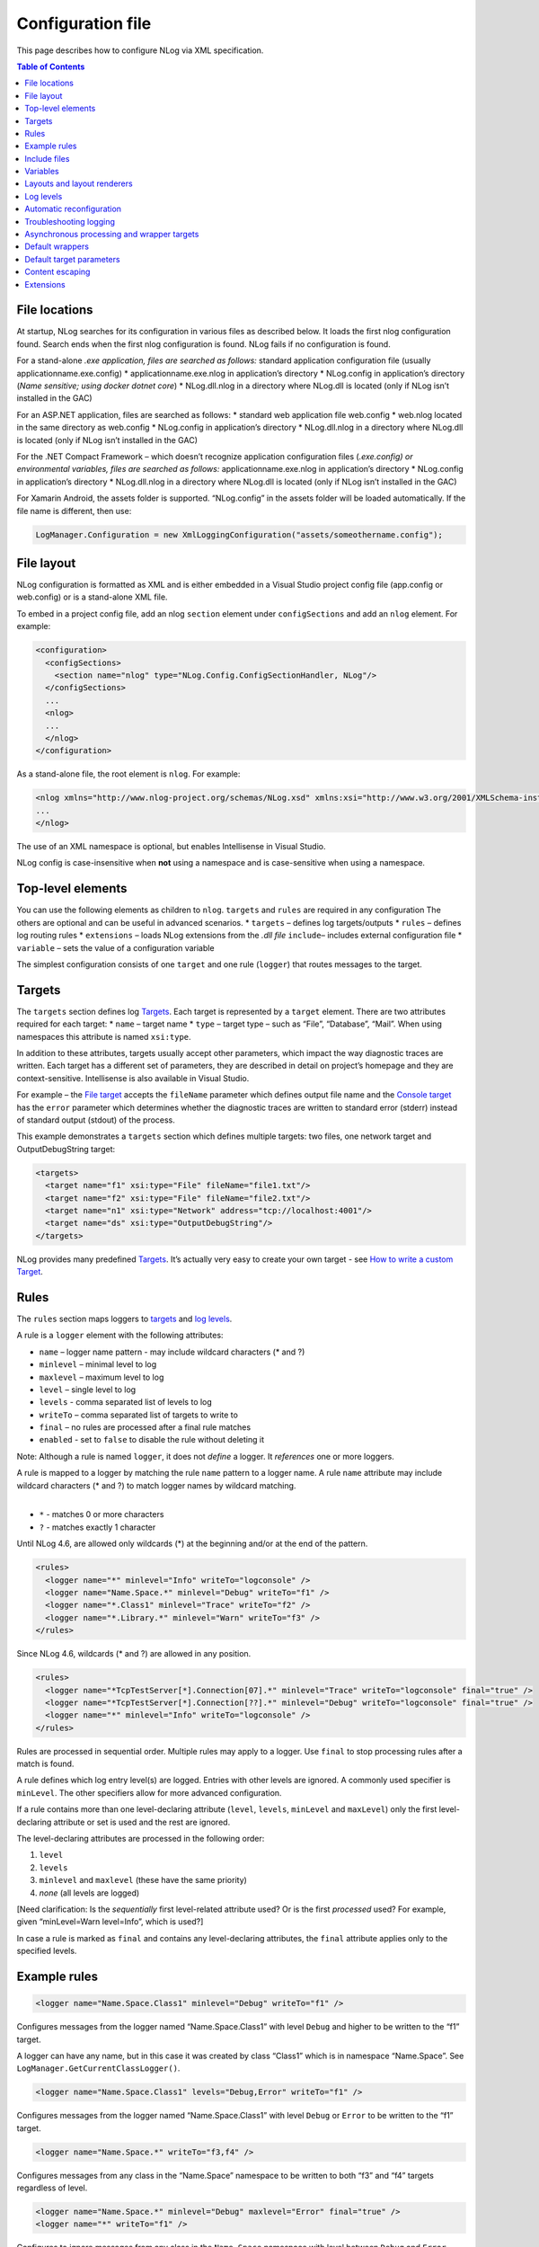 
Configuration file
==================

This page describes how to configure NLog via XML specification.


.. contents:: Table of Contents

File locations
--------------

At startup, NLog searches for its configuration in various files as
described below. It loads the first nlog configuration found. Search
ends when the first nlog configuration is found. NLog fails if no
configuration is found.

For a stand-alone *.exe application, files are searched as follows:*
standard application configuration file (usually
applicationname.exe.config)
* applicationname.exe.nlog in application’s
directory
* NLog.config in application’s directory (*Name sensitive;
using docker dotnet core*)
* NLog.dll.nlog in a directory where
NLog.dll is located (only if NLog isn’t installed in the GAC)

For an ASP.NET application, files are searched as follows:
* standard
web application file web.config
* web.nlog located in the same
directory as web.config
* NLog.config in application’s directory
*
NLog.dll.nlog in a directory where NLog.dll is located (only if NLog
isn’t installed in the GAC)

For the .NET Compact Framework – which doesn’t recognize application
configuration files (*.exe.config) or environmental variables, files are
searched as follows:* applicationname.exe.nlog in application’s
directory
* NLog.config in application’s directory
* NLog.dll.nlog in
a directory where NLog.dll is located (only if NLog isn’t installed in
the GAC)

For Xamarin Android, the assets folder is supported. “NLog.config” in
the assets folder will be loaded automatically. If the file name is
different, then use:

.. code:: c#

   LogManager.Configuration = new XmlLoggingConfiguration("assets/someothername.config");

File layout
-----------

NLog configuration is formatted as XML and is either embedded in a
Visual Studio project config file (app.config or web.config) or is a
stand-alone XML file.

To embed in a project config file, add an nlog ``section`` element under
``configSections`` and add an ``nlog`` element. For example:

.. code:: xml

   <configuration>
     <configSections>
       <section name="nlog" type="NLog.Config.ConfigSectionHandler, NLog"/>
     </configSections>
     ...
     <nlog>
     ...
     </nlog>
   </configuration>

As a stand-alone file, the root element is ``nlog``. For example:

.. code:: xml

   <nlog xmlns="http://www.nlog-project.org/schemas/NLog.xsd" xmlns:xsi="http://www.w3.org/2001/XMLSchema-instance">
   ...
   </nlog>

The use of an XML namespace is optional, but enables Intellisense in
Visual Studio.

NLog config is case-insensitive when **not** using a namespace and is
case-sensitive when using a namespace.

Top-level elements
------------------

You can use the following elements as children to ``nlog``. ``targets``
and ``rules`` are required in any configuration The others are optional
and can be useful in advanced scenarios.
* ``targets`` – defines log
targets/outputs
* ``rules`` – defines log routing rules
*
``extensions`` – loads NLog extensions from the *.dll file* ``include``–
includes external configuration file
* ``variable`` – sets the value of
a configuration variable

The simplest configuration consists of one ``target`` and one rule
(``logger``) that routes messages to the target.

Targets
-------

The ``targets`` section defines log `Targets <Targets>`__. Each target
is represented by a ``target`` element. There are two attributes
required for each target:
* ``name`` – target name
* ``type`` – target
type – such as “File”, “Database”, “Mail”. When using namespaces this
attribute is named ``xsi:type``.

In addition to these attributes, targets usually accept other
parameters, which impact the way diagnostic traces are written. Each
target has a different set of parameters, they are described in detail
on project’s homepage and they are context-sensitive. Intellisense is
also available in Visual Studio.

For example – the `File target <File-target>`__ accepts the ``fileName``
parameter which defines output file name and the `Console
target <Console-target>`__ has the ``error`` parameter which determines
whether the diagnostic traces are written to standard error (stderr)
instead of standard output (stdout) of the process.

This example demonstrates a ``targets`` section which defines multiple
targets: two files, one network target and OutputDebugString target:

.. code:: xml

   <targets>
     <target name="f1" xsi:type="File" fileName="file1.txt"/>
     <target name="f2" xsi:type="File" fileName="file2.txt"/>  
     <target name="n1" xsi:type="Network" address="tcp://localhost:4001"/>
     <target name="ds" xsi:type="OutputDebugString"/>
   </targets>

NLog provides many predefined `Targets <Targets>`__. It’s actually very
easy to create your own target - see `How to write a custom
Target <How-to-write-a-custom-target>`__.

Rules
-----

The ``rules`` section maps loggers to `targets <#targets>`__ and `log
levels <#log-levels>`__.

A rule is a ``logger`` element with the following attributes:

-  ``name`` – logger name pattern - may include wildcard characters (\*
   and ?)
-  ``minlevel`` – minimal level to log
-  ``maxlevel`` – maximum level to log
-  ``level`` – single level to log
-  ``levels`` - comma separated list of levels to log
-  ``writeTo`` – comma separated list of targets to write to
-  ``final`` – no rules are processed after a final rule matches
-  ``enabled`` - set to ``false`` to disable the rule without deleting
   it

Note: Although a rule is named ``logger``, it does not *define* a
logger. It *references* one or more loggers.

| A rule is mapped to a logger by matching the rule ``name`` pattern to
  a logger name. A rule ``name`` attribute may include wildcard
  characters (\* and ?) to match logger names by wildcard matching.
|
* ``*`` - matches 0 or more characters
* ``?`` - matches exactly 1
  character

Until NLog 4.6, are allowed only wildcards (*) at the beginning and/or
at the end of the pattern.

.. code:: xml

   <rules>
     <logger name="*" minlevel="Info" writeTo="logconsole" />
     <logger name="Name.Space.*" minlevel="Debug" writeTo="f1" />  
     <logger name="*.Class1" minlevel="Trace" writeTo="f2" />
     <logger name="*.Library.*" minlevel="Warn" writeTo="f3" />
   </rules>

Since NLog 4.6, wildcards (\* and ?) are allowed in any position.

.. code:: xml

   <rules>
     <logger name="*TcpTestServer[*].Connection[07].*" minlevel="Trace" writeTo="logconsole" final="true" />
     <logger name="*TcpTestServer[*].Connection[??].*" minlevel="Debug" writeTo="logconsole" final="true" />
     <logger name="*" minlevel="Info" writeTo="logconsole" />
   </rules>

Rules are processed in sequential order. Multiple rules may apply to a
logger. Use ``final`` to stop processing rules after a match is found.

A rule defines which log entry level(s) are logged. Entries with other
levels are ignored. A commonly used specifier is ``minLevel``. The other
specifiers allow for more advanced configuration.

If a rule contains more than one level-declaring attribute (``level``,
``levels``, ``minLevel`` and ``maxLevel``) only the first
level-declaring attribute or set is used and the rest are ignored.

The level-declaring attributes are processed in the following order:

1. ``level``
2. ``levels``
3. ``minlevel`` and ``maxlevel`` (these have the same priority)
4. *none* (all levels are logged)

[Need clarification: Is the *sequentially* first level-related attribute
used? Or is the first *processed* used? For example, given
“minLevel=Warn level=Info”, which is used?]

In case a rule is marked as ``final`` and contains any level-declaring
attributes, the ``final`` attribute applies only to the specified
levels.

Example rules
-------------

.. code:: xml

   <logger name="Name.Space.Class1" minlevel="Debug" writeTo="f1" />

Configures messages from the logger named “Name.Space.Class1” with level
``Debug`` and higher to be written to the “f1” target.

A logger can have any name, but in this case it was created by class
“Class1” which is in namespace “Name.Space”. See
``LogManager.GetCurrentClassLogger()``.

.. code:: xml

   <logger name="Name.Space.Class1" levels="Debug,Error" writeTo="f1" />

Configures messages from the logger named “Name.Space.Class1” with level
``Debug`` or ``Error`` to be written to the “f1” target.

.. code:: xml

   <logger name="Name.Space.*" writeTo="f3,f4" />

Configures messages from any class in the “Name.Space” namespace to be
written to both “f3” and “f4” targets regardless of level.

.. code:: xml

   <logger name="Name.Space.*" minlevel="Debug" maxlevel="Error" final="true" />
   <logger name="*" writeTo="f1" />

Configures to ignore messages from any class in the ``Name.Space``
namespace with level between ``Debug`` and ``Error`` (which is
``Debug``, ``Info``, ``Warn``, ``Error``). The first rule selects
loggers, but since there is no ``writeTo``, these messages are not
logged. And, since this rule contains ‘final=true’, the last rule does
not apply to loggers matching the first rule.

Include files
-------------

NLog provides an include file feature so that configuration can be
stored in multiple files.

.. code:: xml

   <include file="nlog-common.config" />

Like most attributes in NLog config, the file attribute may reference
variables. The following example includes a file named the same as the
machine that nlog is running on.

.. code:: xml

   <include file="${machinename}.config"/>

Set the attribute ``ignoreErrors`` to ``true`` to prevent a startup
failure if the include file cannot be loaded – file not found, invalid
XML, …. Use the `Troubleshooting logging <#troubleshooting-logging>`__
section to log errors. This attribute is optional and defaults to
``false``.

Since NLog 4.4.2, wildcards (``*``) are allowed. E.g.
``<include file="nlog-*.config"/>``

A larger example can be found here: `XML config <include />
example <XML-config-include-example>`__

Variables
---------

Variables allow you to enhance configuration by accessing environment
information and to simplify configuration by reducing repeated text.
NLog defines variables that you can use in your configuration. Also, you
can define and use custom variables.

Define a custom variable as follows:

.. code:: xml

   <variable name="varname" value="xxx" />

The value of a variable can be inserted into an attribute value via the
``${varname}`` syntax. A variable value can even be used to define the
value another variable. The following example shows using a pre-defined
variable ``shortdate`` and defining and using a custom variable
``logDirectory``.

.. code:: xml

   <nlog>
     <variable name="logDirectory" value="logs/${shortdate}"/>
     <targets>
       <target name="file1" xsi:type="File" fileName="${logDirectory}/file1.txt"/>
       <target name="file2" xsi:type="File" fileName="${logDirectory}/file2.txt"/>
     </targets>
   </nlog>

With this syntax, a variable must be defined before use. Otherwise
configuration initialization will fail.

NLog 4.1 introduced a new syntax for using a variable value. See
`Variable layout
renderer <Var-Layout-Renderer>`__.

.. code:: xml

   ${var:varname}

This syntax provides the following advantages over the older syntax:

-  Variables can be changed, deleted and created from the API
-  A default value can be configured for a variable,
   e.g. \ ``${var:password:default=unknown}``
-  By default, variables are reset when the configuration reloads. In
   order to take the variables from current configuration, add
   ``keepVariablesOnReload="true"`` to the ``nlog`` element (introduced
   in NLog 4.4).

Layouts and layout renderers
----------------------------

One of NLog’s strongest assets is the ability to use
`layouts <Layouts>`__. In the simplest form, layouts are texts with
embedded tags delimited by ``${`` and ``}``. The tags are called `Layout
Renderers <Layout-Renderers>`__ and can be used to insert pieces of
contextual information into the text.

Layouts can be used in many places, for example they can control the
format of information written on the screen or sent to a file, but also
to control the file names themselves. This is very powerful, which we’ll
see in a moment.

Let’s assume, that we want to annotate each message written to the
console with: 

* current date and time 
* name of the class and method that emitted the log message 
* log level 
* message text

This is very easy:

.. code:: xml

   <target name="c" xsi:type="Console"  layout="${longdate} ${callsite} ${level} ${message}"/>

We can make each messages for each logger go to a separate file, as in
the following example:

.. code:: xml

   <target name="f" xsi:type="File" fileName="${logger}.txt"/>

As you can see, the ${logger} layout renderer was used in the fileName
attribute, which causes each log message to be written to the file whose
name includes the logger name. The above example will create the
following files:
* Name.Space.Class1.txt
* Name.Space.Class2.txt
* Name.Space.Class3.txt
* Other.Name.Space.Class1.txt
* Other.Name.Space.Class2.txt
* Other.Name.Space.Class3.txt

Log levels
----------

Each log entry has a level. And each logger is configured to include or
ignore certain levels. A common configuration is to specify the minimum
level where that level and higher levels are included. For example, if
the minimum level is Info, then Info, Warn, Error and Fatal are logged,
but Debug and Trace are ignored.

The log levels, in descending order, are as follows:

----- ------------------------------------------------------------------
Level Typical Use
----- ------------------------------------------------------------------
Fatal Something bad happened; application is going down
Error Something failed; application may or may not continue
Warn  Something unexpected; application will continue
Info  Normal behavior like mail sent, user updated profile etc.
Debug For debugging; executed query, user authenticated, session expired
Trace For trace debugging; begin method X, end method X
----- ------------------------------------------------------------------

There is one more level, Off. Since it is the highest value and is not
used for entries, it disables logging when used as the minimum log
level.

Automatic reconfiguration
-------------------------

The configuration file is read automatically at program startup. In a
long running process (such as a Windows service or an ASP.NET
application) it’s sometimes desirable to temporarily increase the log
level without stopping the application. NLog can monitor logging
configuration files and re-read them each time they are modified. To
enable this mechanism, you simply add ``autoReload="true"`` parameter to
the configuration file.

.. code:: xml

   <nlog autoReload="true">
      ...
   </nlog>

Note that automatic reconfiguration supports include files, so each time
one of the included files is changed, the entire configuration gets
reloaded.

*Just to make it explicit, automatic reloading will NOT stop/recycle the
IIS Application Pool.*

Troubleshooting logging
-----------------------

Sometimes our application doesn’t write anything to the log files, even
though we have supposedly configured logging properly. There can be many
reasons for logs not being written. The most common problems are
permissions issues, usually in an ASP.NET process, where the
``aspnet_wp.exe`` or ``w3wp.exe`` process may not have write access to
the directory where we want to store logs.

NLog is designed to swallow run-time exceptions that may result from
logging. The following settings can change this behavior and/or redirect
these messages.
* ``<nlog throwExceptions="true" />`` - adding the
``throwExceptions`` attribute in the config file causes NLog to stop
masking exceptions and pass them to the calling application instead.
This attribute is useful at deployment time to quickly locate any
problems. It’s recommended to set ``throwExceptions`` to ``"false"`` as
soon as the application is properly configured to run, so that any
accidental logging problems won’t crash the application.
*
``<nlog throwConfigExceptions="true" />`` - the same as
``throwExceptions`` but for configuration exceptions. If not set (or
``null``), this is the same value as ``throwExceptions``. Introduced in
NLog 4.3. Default ``null`` (so same value as ``throwExceptions``)
*
``<nlog internalLogFile="file.txt" />`` - adding ``internalLogFile``
causes NLog to write its internal debugging messages to the specified
file. This includes any exceptions that may be thrown during logging.
*
``<nlog internalLogLevel="Trace|Debug|Info|Warn|Error|Fatal" />`` –
determines the internal log level. The higher the level, the less
verbose the internal log output.
*
``<nlog internalLogToConsole="false|true" />`` – determines whether
internal logging messages are sent to the console.
*
``<nlog internalLogToConsoleError="false|true" />`` – determines whether
internal logging messages are sent to the console error output (stderr).
\* ``<nlog internalLogToTrace="false|true" />`` – determines whether
internal logging messages are sent to the ``System.Diagnostics.Trace``,
which can be easily viewed in Visual Studio.

Asynchronous processing and wrapper targets
-------------------------------------------

NLog provides wrapper and compound targets which modify other targets’
behavior by adding features like:
* asynchronous processing (wrapped
target runs in a separate thread)
* retry-on-error
* load balancing
*
buffering
* filtering
* failover (failover)

To define a wrapper in the configuration file, simply nest a target node
within another target node. You can even wrap a wrapper target - there
are no limits on depth. For example, to add asynchronous logging with
retry-on-error functionality add this to your configuration file:

.. code:: xml

   <targets>
     <target name="n" xsi:type="AsyncWrapper">
       <target xsi:type="RetryingWrapper">
         <target xsi:type="File" fileName="${file}.txt" />
       </target>
     </target>
   </targets>

Because asynchronous processing is a common scenario, NLog supports a
shorthand notation to enable it for all targets without the need to
specify explicit wrappers. You can simply set ``async="true"`` on
targets element and all your targets within that element will be wrapped
with the ``AsyncWrapper`` target.

.. code:: xml

   <nlog>
     <targets async="true">
       <!-- all targets in this section will automatically be asynchronous -->
     </targets>
   </nlog>

Default wrappers
----------------

Sometimes we require ALL targets to be wrapped in the same way, for
example to add buffering and/or retrying. NLog provides
``<default-wrapper />`` syntax for that. You simply put this element in
the ``<targets />`` section and all your targets will be automatically
wrapped with the specified wrapper. Note that ``<default-wrapper />``
applies to the single ``<targets />`` section only and you can have
multiple sections so you can define groups of targets that are wrapped
in a similar manner.

.. code:: xml

   <nlog>  
     <targets>  
       <default-wrapper xsi:type="BufferingWrapper" bufferSize="100"/>  
       <target name="f1" xsi:type="File" fileName="f1.txt"/>  
       <target name="f2" xsi:type="File" fileName="f2.txt"/>  
     </targets>  
     <targets>  
       <default-wrapper xsi:type="AsyncWrapper">  
         <wrapper-target xsi:type="RetryingWrapper"/>  
       </default-wrapper>  
       <target name="n1" xsi:type="Network" address="tcp://localhost:4001"/>  
       <target name="n2" xsi:type="Network" address="tcp://localhost:4002"/>  
       <target name="n3" xsi:type="Network" address="tcp://localhost:4003"/>  
     </targets>  
   </nlog>

In the above example we’ve defined two buffered File targets and three
asynchronous and retrying Network targets.

Default target parameters
-------------------------

Similar to default wrappers, NLog provides
``<default-target-parameters />`` which enables you to specify default
values of target parameters. For example, if you don’t want files to be
kept open, you can either add ``keepFileOpen="false"`` to each target,
as in the following example:

.. code:: xml

   <nlog>
     <targets>
       <target name="f1" xsi:type="File" fileName="f1.txt" keepFileOpen="false"/>
       <target name="f2" xsi:type="File" fileName="f2.txt" keepFileOpen="false"/>
       <target name="f3" xsi:type="File" fileName="f3.txt" keepFileOpen="false"/>
      </targets>
   </nlog>

Alternatively you can specify a single ``<default-target-parameters />``
that applies to all targets in the ``<targets />`` section. Default
parameters are defined on a per-type basis and are applied BEFORE the
actual attributes defined in the XML file:

.. code:: xml

   <nlog>
     <targets>
       <default-target-parameters xsi:type="File" keepFileOpen="false"/>
       <target name="f1" xsi:type="File" fileName="f1.txt"/>
       <target name="f2" xsi:type="File" fileName="f2.txt"/>
       <target name="f3" xsi:type="File" fileName="f3.txt"/>
     </targets>
   </nlog>

Content escaping
----------------

In the configuration file some characters needs to be escaped. Because
it XML file, the ``<`` and ``>`` brackets should be escaped with
``&lt;`` and ``&gt;``. This also holds for the attribute values, like a
condition.

Inside a layout we need to escape the ``}`` bracket and the colon ``:``
should be escaped because:

-  ``:`` is the value separator.
-  ``}`` is the end of the layout

Nested layout renderers doesn’t need escaping. Also the backslash
doesn’t need an escape.

Examples:

-  ``${appdomain:format={1\}{0\}}`` (escape of ``}``)
-  ``${rot13:inner=${ndc:topFrames=3:separator=x}}`` (no escaping
   needed)
-  ``${when:when=1 -- 1:Inner=Test\: Hello}`` (escape of ``:``)

Extensions
----------

Extensions can be configured to include additional NLog packages or
custom ones:

Just reference the DLL in the config in the ``<extensions />`` as shown
below. The name should not include the ``.dll``

Configuration file example:

.. code:: xml

   <nlog> 
     <extensions> 
       <add assembly="MyAssembly"/> 
     </extensions> 
     <targets> 
       <target name="a1" type="MyFirst" host="localhost"/> 
     </targets> 
     <rules> 
       <logger name="*" minLevel="Info" appendTo="a1"/> 
     </rules> 
   </nlog>

Starting from NLog 4.0 assemblies with the name "NLog*.dll“, like
“NLog.CustomTarget.dll” are now loaded automatically. This assembly
should be in the same folder as ``NLog.dll``.
